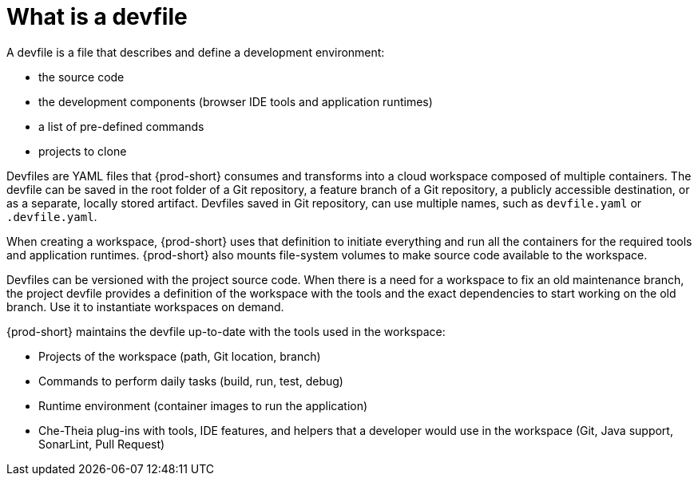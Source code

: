// Module included in the following assemblies:
//
// configuring-a-workspace-using-a-devfile
// making-a-workspace-portable-using-a-devfile


[id="what-is-a-devfile_{context}"]
= What is a devfile

A devfile is a file that describes and define a development environment:

* the source code
* the development components (browser IDE tools and application runtimes)
* a list of pre-defined commands
* projects to clone

Devfiles are YAML files that {prod-short} consumes and transforms into a cloud workspace composed of multiple containers. The devfile can be saved in the root folder of a Git repository, a feature branch of a Git repository, a publicly accessible destination, or as a separate, locally stored artifact. Devfiles saved in Git repository, can use multiple names, such as `devfile.yaml` or `.devfile.yaml`.

When creating a workspace, {prod-short} uses that definition to initiate everything and run all the containers for the required tools and application runtimes. {prod-short} also mounts file-system volumes to make source code available to the workspace.

Devfiles can be versioned with the project source code. When there is a need for a workspace to fix an old maintenance branch, the project devfile provides a definition of the workspace with the tools and the exact dependencies to start working on the old branch. Use it to instantiate workspaces on demand.

{prod-short} maintains the devfile up-to-date with the tools used in the workspace:

* Projects of the workspace (path, Git location, branch)
* Commands to perform daily tasks (build, run, test, debug)
* Runtime environment (container images to run the application)
* Che-Theia plug-ins with tools, IDE features, and helpers that a developer would use in the workspace (Git, Java support, SonarLint, Pull Request)
